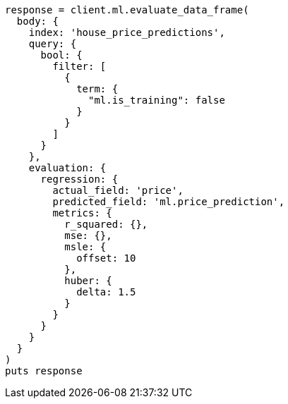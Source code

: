 [source, ruby]
----
response = client.ml.evaluate_data_frame(
  body: {
    index: 'house_price_predictions',
    query: {
      bool: {
        filter: [
          {
            term: {
              "ml.is_training": false
            }
          }
        ]
      }
    },
    evaluation: {
      regression: {
        actual_field: 'price',
        predicted_field: 'ml.price_prediction',
        metrics: {
          r_squared: {},
          mse: {},
          msle: {
            offset: 10
          },
          huber: {
            delta: 1.5
          }
        }
      }
    }
  }
)
puts response
----
